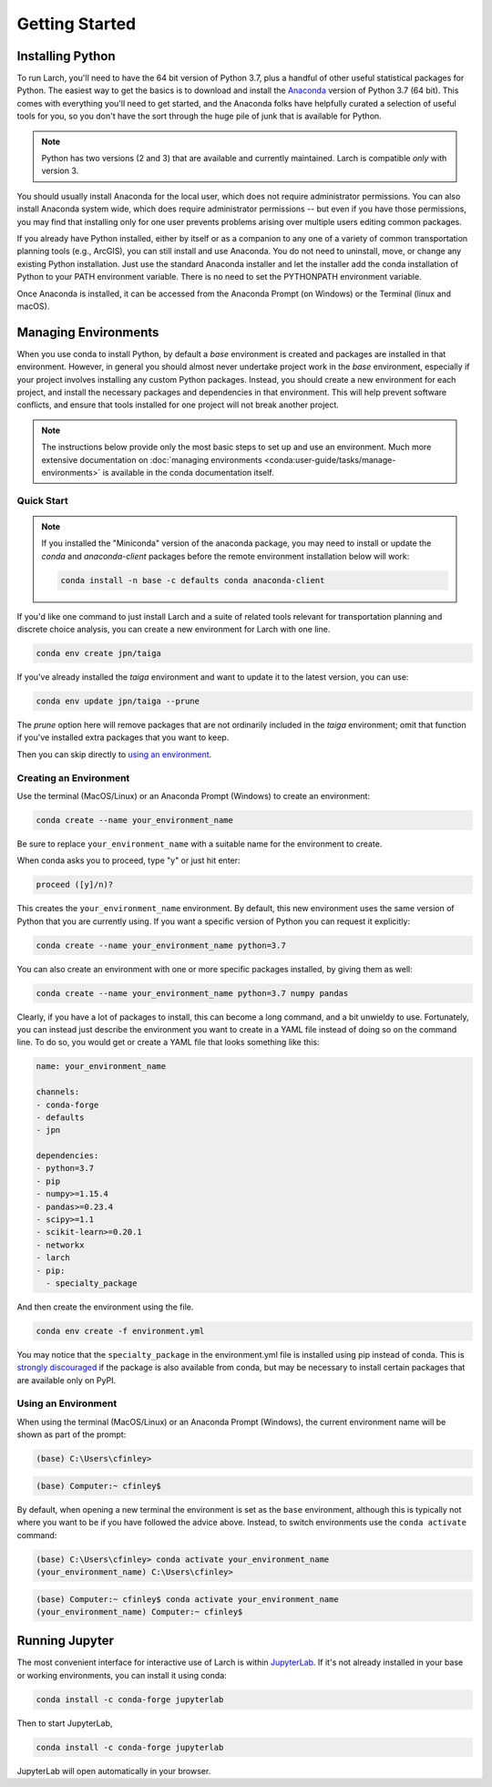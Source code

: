 .. larch documentation getting started

===============
Getting Started
===============

.. _installation:

Installing Python
-----------------

To run Larch, you'll need to have the 64 bit version of Python 3.7, plus a handful
of other useful statistical packages for Python.  The easiest way to get the basics
is to download and install the `Anaconda <https://www.anaconda.com/download>`_
version of Python 3.7 (64 bit). This comes with everything you'll need to get started,
and the Anaconda folks have helpfully curated a selection of useful tools for you,
so you don't have the sort through the huge pile of junk that is available for Python.

.. note::

	Python has two versions (2 and 3) that are available and currently maintained.
	Larch is compatible *only* with version 3.

You should usually install Anaconda for the local user,
which does not require administrator permissions.
You can also install Anaconda system wide, which does require
administrator permissions -- but even if you have those permissions,
you may find that installing only for one user prevents problems
arising over multiple users editing common packages.

If you already have Python installed, either by itself or
as a companion to any one of a variety of common transportation planning
tools (e.g., ArcGIS), you can still install and use Anaconda.
You do not need to uninstall, move, or change any existing
Python installation.  Just use the standard Anaconda installer
and let the installer add the conda installation of Python
to your PATH environment variable. There is no need to set the
PYTHONPATH environment variable.

Once Anaconda is installed, it can be accessed from the
Anaconda Prompt (on Windows) or the Terminal (linux and macOS).


Managing Environments
---------------------

When you use conda to install Python, by default a `base` environment is
created and packages are installed in that environment.  However, in general you should
almost never undertake project work in the `base` environment, especially if your
project involves installing any custom Python packages.  Instead,
you should create a new environment for each project, and install the
necessary packages and dependencies in that environment.  This will help
prevent software conflicts, and ensure that tools installed for one project
will not break another project.

.. note::

    The instructions below provide only the most basic steps to
    set up and use an environment.  Much more extensive documentation
    on :doc:`managing environments <conda:user-guide/tasks/manage-environments>`
    is available in the conda documentation
    itself.


Quick Start
~~~~~~~~~~~

.. note::

    If you installed the "Miniconda" version of the anaconda package, you
    may need to install or update the *conda* and *anaconda-client* packages
    before the remote environment installation below will work:

    .. code-block:: console

        conda install -n base -c defaults conda anaconda-client

If you'd like one command to just install Larch and
a suite of related tools relevant for transportation planning and discrete choice
analysis, you can create a new environment for Larch with one line.

.. code-block:: console

	conda env create jpn/taiga

If you've already installed the *taiga* environment and want to update it to the latest
version, you can use:

.. code-block:: console

	conda env update jpn/taiga --prune

The *prune* option here will remove packages that are not ordinarily included in the
*taiga* environment; omit that function if you've installed extra packages that you
want to keep.

Then you can skip directly to `using an environment <using_an_environment>`_.


Creating an Environment
~~~~~~~~~~~~~~~~~~~~~~~

Use the terminal (MacOS/Linux) or an Anaconda Prompt (Windows) to create an environment:

.. code-block:: console

    conda create --name your_environment_name

Be sure to replace ``your_environment_name`` with a suitable
name for the environment to create.

When conda asks you to proceed, type "y" or just hit enter:

.. code-block:: console

    proceed ([y]/n)?

This creates the ``your_environment_name`` environment. By default,
this new environment uses the same version of Python that you are
currently using.  If you want a specific version of Python you can
request it explicitly:

.. code-block:: console

    conda create --name your_environment_name python=3.7

You can also create an environment with one or more specific packages
installed, by giving them as well:

.. code-block:: console

    conda create --name your_environment_name python=3.7 numpy pandas

Clearly, if you have a lot of packages to install, this can become a long
command, and a bit unwieldy to use.  Fortunately, you can instead just
describe the environment you want to create in a YAML file instead of
doing so on the command line.  To do so, you would get or create a YAML
file that looks something like this:

.. code-block:: yaml

    name: your_environment_name

    channels:
    - conda-forge
    - defaults
    - jpn

    dependencies:
    - python=3.7
    - pip
    - numpy>=1.15.4
    - pandas>=0.23.4
    - scipy>=1.1
    - scikit-learn>=0.20.1
    - networkx
    - larch
    - pip:
      - specialty_package


And then create the environment using the file.

.. code-block:: console

    conda env create -f environment.yml

You may notice that the ``specialty_package`` in the environment.yml file
is installed using pip instead of conda.  This is
`strongly discouraged <https://www.anaconda.com/using-pip-in-a-conda-environment/>`_
if the package is also available from conda, but may be necessary to
install certain packages that are available only on PyPI.



.. _using_an_environment:

Using an Environment
~~~~~~~~~~~~~~~~~~~~

When using the terminal (MacOS/Linux) or an Anaconda Prompt (Windows), the
current environment name will be shown as part of the prompt:

.. code-block:: batch

    (base) C:\Users\cfinley>


.. code-block:: shell-session

    (base) Computer:~ cfinley$

By default, when opening a new terminal the environment is set as the
``base`` environment, although this is typically not where you want to
be if you have followed the advice above.  Instead, to switch environments
use the ``conda activate`` command:

.. code-block:: batch

    (base) C:\Users\cfinley> conda activate your_environment_name
    (your_environment_name) C:\Users\cfinley>

.. code-block:: shell-session

    (base) Computer:~ cfinley$ conda activate your_environment_name
    (your_environment_name) Computer:~ cfinley$


Running Jupyter
---------------

The most convenient interface for interactive use of Larch is within
`JupyterLab <https://jupyterlab.readthedocs.io/en/stable/>`_.
If it's not already installed in your base or working
environments, you can install it using conda:

.. code-block:: console

    conda install -c conda-forge jupyterlab

Then to start JupyterLab,

.. code-block:: console

    conda install -c conda-forge jupyterlab

JupyterLab will open automatically in your browser.

